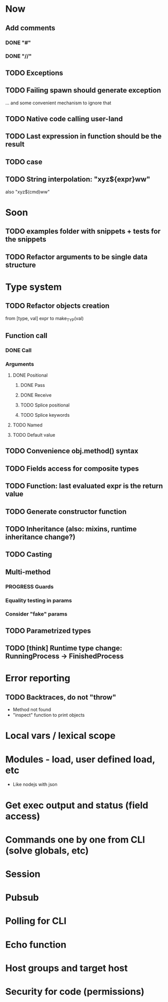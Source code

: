 #+STARTUP: indent
#+TODO: TODO PROGRESS PENDING | DONE

* Now
** Add comments
*** DONE "#"
*** DONE "//"
** TODO Exceptions
** TODO Failing spawn should generate exception
... and some convenient mechanism to ignore that
** TODO Native code calling user-land
** TODO Last expression in function should be the result
** TODO case
** TODO String interpolation: "xyz${expr}ww"
also "xyz$(cmd)ww"
* Soon
** TODO examples folder with snippets + tests for the snippets
** TODO Refactor arguments to be single data structure
* Type system
** TODO Refactor objects creation
from [type, val] expr
to make_TYP(val)
** Function call
*** DONE Call
*** Arguments
**** DONE Positional
***** DONE Pass
***** DONE Receive
***** TODO Splice positional
***** TODO Splice keywords
**** TODO Named
**** TODO Default value
** TODO Convenience obj.method() syntax
** TODO Fields access for composite types
** TODO Function: last evaluated expr is the return value
** TODO Generate constructor function
** TODO Inheritance (also: mixins, runtime inheritance change?)
** TODO Casting
** Multi-method
*** PROGRESS Guards
*** Equality testing in params
*** Consider "fake" params
** TODO Parametrized types
** TODO [think] Runtime type change: RunningProcess -> FinishedProcess
* Error reporting
** TODO Backtraces, do not "throw"
+ Method not found
+ "inspect" function to print objects
* Local vars / lexical scope
* Modules - load, user defined load, etc
+ Like nodejs with json
* Get exec output and status (field access)
* Commands one by one from CLI (solve globals, etc)
* Session
* Pubsub
* Polling for CLI
* Echo function
* Host groups and target host
* Security for code (permissions)
